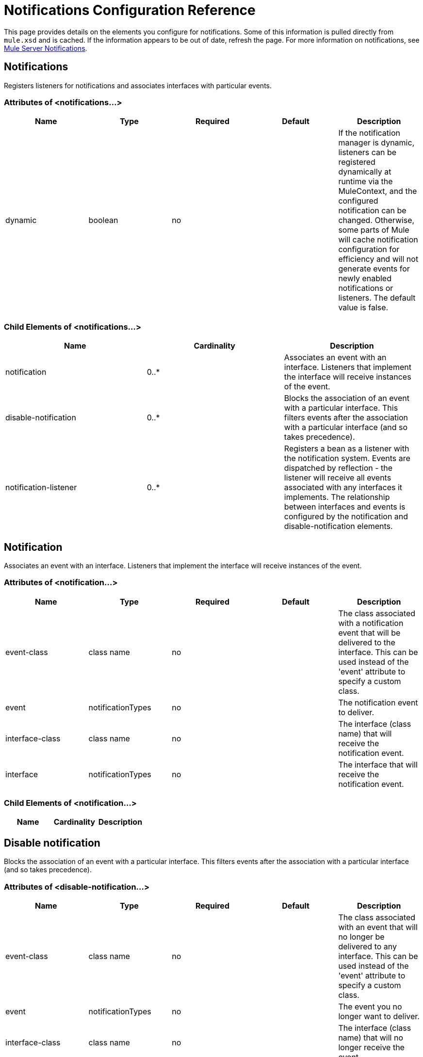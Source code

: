 = Notifications Configuration Reference

This page provides details on the elements you configure for notifications. Some of this information is pulled directly from `mule.xsd` and is cached. If the information appears to be out of date, refresh the page. For more information on notifications, see link:mule-server-notifications[Mule Server Notifications].

== Notifications

Registers listeners for notifications and associates interfaces with particular events.

=== Attributes of <notifications...>

[%header,cols="5*"]
|===
|Name |Type |Required |Default |Description
|dynamic |boolean |no |  |If the notification manager is dynamic, listeners can be registered dynamically at runtime via the MuleContext, and the configured notification can be changed. Otherwise, some parts of Mule will cache notification configuration for efficiency and will not generate events for newly enabled notifications or listeners. The default value is false.
|===

=== Child Elements of <notifications...>

[%header,cols="34,33,33"]
|===
|Name |Cardinality |Description
|notification |0..* |Associates an event with an interface. Listeners that implement the interface will receive instances of the event.
|disable-notification |0..* |Blocks the association of an event with a particular interface. This filters events after the association with a particular interface (and so takes precedence).
|notification-listener |0..* |Registers a bean as a listener with the notification system. Events are dispatched by reflection - the listener will receive all events associated with any interfaces it implements. The relationship between interfaces and events is configured by the notification and disable-notification elements.
|===

== Notification

Associates an event with an interface. Listeners that implement the interface will receive instances of the event.

=== Attributes of <notification...>

[%header,cols="5*"]
|===
|Name |Type |Required |Default |Description
|event-class |class name |no |  |The class associated with a notification event that will be delivered to the interface. This can be used instead of the 'event' attribute to specify a custom class.
|event |notificationTypes |no |  |The notification event to deliver.
|interface-class |class name |no |  |The interface (class name) that will receive the notification event.
|interface |notificationTypes |no |  |The interface that will receive the notification event.
|===

=== Child Elements of <notification...>

[%header,cols="34,33,33"]
|===
|Name |Cardinality |Description
|===

== Disable notification

Blocks the association of an event with a particular interface. This filters events after the association with a particular interface (and so takes precedence).

=== Attributes of <disable-notification...>

[%header,cols="5*"]
|===
|Name |Type |Required |Default |Description
|event-class |class name |no |  |The class associated with an event that will no longer be delivered to any interface. This can be used instead of the 'event' attribute to specify a custom class.
|event |notificationTypes |no |  |The event you no longer want to deliver.
|interface-class |class name |no |  |The interface (class name) that will no longer receive the event.
|interface |notificationTypes |no |  |The interface that will no longer receive the event.
|===

=== Child Elements of <disable-notification...>

[%header,cols="34,33,33"]
|===
|Name |Cardinality |Description
|===

== Notification listener

Registers a bean as a listener with the notification system. Events are dispatched by reflection - the listener will receive all events associated with any interfaces it implements. The relationship between interfaces and events is configured by the notification and disable-notification elements.

== Notification Types

You can specify the following types of notifications using the `event` attribute of the `<notification>` and `<disable-notification>` elements:

* ASYNC-MESSAGE
* COMPONENT-MESSAGE
* CONNECTION
* CONTEXT
* CUSTOM
* ENDPOINT-MESSAGE
* EXCEPTION
* EXCEPTION-STRATEGY
* MANAGEMENT
* MESSAGE-PROCESSOR
* MODEL
* PIPELINE-MESSAGE
* REGISTRY
* ROUTING
* SECURITY
* SERVICE
* TRANSACTION
